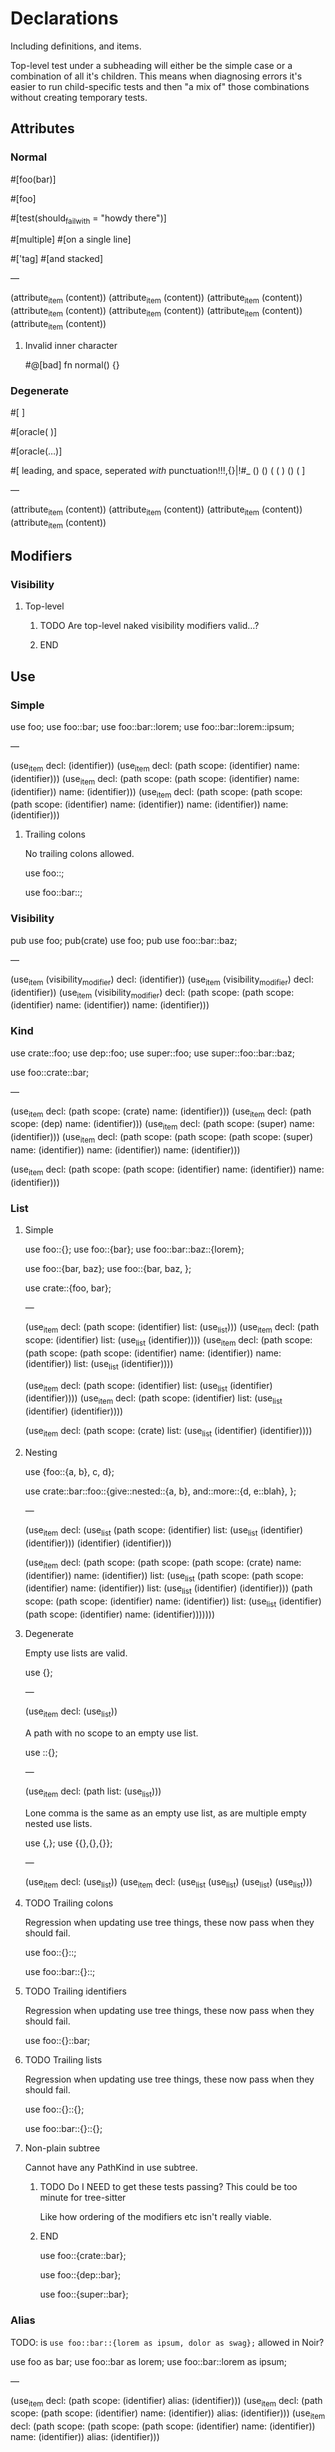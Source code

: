 * Declarations
:PROPERTIES:
:export_file_name: declarations.txt
:END:

Including definitions, and items.

Top-level test under a subheading will either be the simple case or a combination of all it's children. This means when diagnosing errors it's easier to run child-specific tests and then "a mix of" those combinations without creating temporary tests.

** Attributes

*** Normal
#+begin_test
#[foo(bar)]

#[foo]

#[test(should_fail_with = "howdy there")]

#[multiple] #[on a single line]

#['tag]
#[and stacked]

---

(attribute_item
  (content))
(attribute_item
  (content))
(attribute_item
  (content))
(attribute_item
  (content))
(attribute_item
  (content))
(attribute_item
  (content))
(attribute_item
  (content))
#+end_test

**** Invalid inner character
#+begin_test :error
#@[bad]
fn normal() {}
#+end_test

*** Degenerate
#+begin_test
#[   ]

#[oracle( )]

#[oracle(...)]

#[ leading, and space,      seperated  /with/  punctuation!!!,{}|!#_ () () ( ( ) () ( ]

---

(attribute_item
  (content))
(attribute_item
  (content))
(attribute_item
  (content))
(attribute_item
  (content))
#+end_test

** Modifiers

*** Visibility

**** Top-level
*************** TODO Are top-level naked visibility modifiers valid...?
*************** END

** Use

*** Simple

#+begin_test
use foo;
use foo::bar;
use foo::bar::lorem;
use foo::bar::lorem::ipsum;

---

(use_item
  decl: (identifier))
(use_item
  decl: (path
    scope: (identifier)
    name: (identifier)))
(use_item
  decl: (path
    scope: (path
      scope: (identifier)
      name: (identifier))
    name: (identifier)))
(use_item
  decl: (path
    scope: (path
      scope: (path
        scope: (identifier)
        name: (identifier))
      name: (identifier))
    name: (identifier)))
#+end_test

**** Trailing colons

No trailing colons allowed.

#+begin_test :error
use foo::;
#+end_test

#+begin_test :error
use foo::bar::;
#+end_test

*** Visibility

#+begin_test
pub use foo;
pub(crate) use foo;
pub use foo::bar::baz;

---

(use_item
  (visibility_modifier)
  decl: (identifier))
(use_item
  (visibility_modifier)
  decl: (identifier))
(use_item
  (visibility_modifier)
  decl: (path
    scope: (path
      scope: (identifier)
      name: (identifier))
    name: (identifier)))
#+end_test

*** Kind

#+begin_test
use crate::foo;
use dep::foo;
use super::foo;
use super::foo::bar::baz;

use foo::crate::bar;

---

(use_item
  decl: (path
    scope: (crate)
    name: (identifier)))
(use_item
  decl: (path
    scope: (dep)
    name: (identifier)))
(use_item
  decl: (path
    scope: (super)
    name: (identifier)))
(use_item
  decl: (path
    scope: (path
      scope: (path
        scope: (super)
        name: (identifier))
      name: (identifier))
    name: (identifier)))

(use_item
  decl: (path
    scope: (path
      scope: (identifier)
      name: (identifier))
    name: (identifier)))
#+end_test

*** List

**** Simple

#+begin_test
use foo::{};
use foo::{bar};
use foo::bar::baz::{lorem};

use foo::{bar, baz};
use foo::{bar, baz, };

use crate::{foo, bar};

---

(use_item
  decl: (path
    scope: (identifier)
    list: (use_list)))
(use_item
  decl: (path
    scope: (identifier)
    list: (use_list
      (identifier))))
(use_item
  decl: (path
    scope: (path
      scope: (path
        scope: (identifier)
        name: (identifier))
      name: (identifier))
    list: (use_list
      (identifier))))

(use_item
  decl: (path
    scope: (identifier)
    list: (use_list
      (identifier)
      (identifier))))
(use_item
  decl: (path
    scope: (identifier)
    list: (use_list
      (identifier)
      (identifier))))

(use_item
  decl: (path
    scope: (crate)
    list: (use_list
      (identifier)
      (identifier))))
#+end_test

**** Nesting

#+begin_test
use {foo::{a, b}, c, d};

use crate::bar::foo::{give::nested::{a, b}, and::more::{d, e::blah}, };

---

(use_item
  decl: (use_list
    (path
      scope: (identifier)
      list: (use_list
        (identifier)
        (identifier)))
    (identifier)
    (identifier)))

(use_item
  decl: (path
    scope: (path
      scope: (path
        scope: (crate)
        name: (identifier))
      name: (identifier))
    list: (use_list
      (path
        scope: (path
          scope: (identifier)
          name: (identifier))
        list: (use_list
          (identifier)
          (identifier)))
      (path
        scope: (path
          scope: (identifier)
          name: (identifier))
        list: (use_list
          (identifier)
          (path
            scope: (identifier)
            name: (identifier)))))))
#+end_test

**** Degenerate

Empty use lists are valid.
#+begin_test
use {};

---

(use_item
  decl: (use_list))
#+end_test

A path with no scope to an empty use list.
#+begin_test
use ::{};

---

(use_item
  decl: (path
    list: (use_list)))
#+end_test

Lone comma is the same as an empty use list, as are multiple empty nested use lists.
#+begin_test
use {,};
use {{},{},{}};

---

(use_item
  decl: (use_list))
(use_item
  decl: (use_list
    (use_list)
    (use_list)
    (use_list)))
#+end_test

**** TODO Trailing colons

Regression when updating use tree things, these now pass when they should fail.

#+begin_test :error :skip
use foo::{}::;
#+end_test

#+begin_test :error :skip
use foo::bar::{}::;
#+end_test

**** TODO Trailing identifiers

Regression when updating use tree things, these now pass when they should fail.

#+begin_test :error :skip
use foo::{}::bar;
#+end_test

**** TODO Trailing lists

Regression when updating use tree things, these now pass when they should fail.

#+begin_test :error :skip
use foo::{}::{};
#+end_test

#+begin_test :error :skip
use foo::bar::{}::{};
#+end_test

**** Non-plain subtree

Cannot have any PathKind in use subtree.

*************** TODO Do I NEED to get these tests passing? This could be too minute for tree-sitter
Like how ordering of the modifiers etc isn't really viable.
*************** END

use foo::{crate::bar};

use foo::{dep::bar};

use foo::{super::bar};

*** Alias

TODO: is =use foo::bar::{lorem as ipsum, dolor as swag};= allowed in Noir?

#+begin_test
use foo as bar;
use foo::bar as lorem;
use foo::bar::lorem as ipsum;

---

(use_item
  decl: (path
    scope: (identifier)
    alias: (identifier)))
(use_item
  decl: (path
    scope: (path
      scope: (identifier)
      name: (identifier))
    alias: (identifier)))
(use_item
  decl: (path
    scope: (path
      scope: (path
        scope: (identifier)
        name: (identifier))
      name: (identifier))
    alias: (identifier)))
#+end_test

** ModOrContract

*** Simple
#+begin_test
mod foo;
contract foo;

mod bar {}
contract bar {}

---

(module_or_contract_item
  name: (identifier))
(module_or_contract_item
  name: (identifier))

(module_or_contract_item
  name: (identifier)
  body: (item_list))
(module_or_contract_item
  name: (identifier)
  body: (item_list))
#+end_test

*** Nested
#+begin_test
mod foo { mod bar; }
contract foo { contract bar; }

contract foo { mod bar {} }
mod foo {
  mod bar {}
  mod lorem {}
}

---

(module_or_contract_item
  name: (identifier)
  body: (item_list
    (module_or_contract_item
      name: (identifier))))
(module_or_contract_item
  name: (identifier)
  body: (item_list
    (module_or_contract_item
      name: (identifier))))

(module_or_contract_item
  name: (identifier)
  body: (item_list
    (module_or_contract_item
      name: (identifier)
      body: (item_list))))
(module_or_contract_item
  name: (identifier)
  body: (item_list
    (module_or_contract_item
      name: (identifier)
      body: (item_list))
    (module_or_contract_item
      name: (identifier)
      body: (item_list))))
#+end_test

*** Visibility
#+begin_test
pub mod foo;
pub(crate) contract foo;

pub contract foo { pub mod bar; }
pub contract foo { pub(crate) mod bar {} }

---

(module_or_contract_item
  (visibility_modifier)
  name: (identifier))
(module_or_contract_item
  (visibility_modifier)
  name: (identifier))

(module_or_contract_item
  (visibility_modifier)
  name: (identifier)
  body: (item_list
    (module_or_contract_item
      (visibility_modifier)
      name: (identifier))))
(module_or_contract_item
  (visibility_modifier)
  name: (identifier)
  body: (item_list
    (module_or_contract_item
      (visibility_modifier)
      name: (identifier)
      body: (item_list))))
#+end_test

*** No path in name
#+begin_test :error
mod foo::bar;
#+end_test

#+begin_test :error
mod foo::bar {};
#+end_test

#+begin_test :error
mod foo::bar { mod foo::bar };
#+end_test

** Struct

*** Simple
#+begin_test
struct foo;
struct foo {}
pub struct foo;
pub(crate) struct foo{}

---

(struct_item
  name: (identifier))
(struct_item
  name: (identifier)
  body: (struct_field_list))
(struct_item
  (visibility_modifier)
  name: (identifier))
(struct_item
  (visibility_modifier)
  name: (identifier)
  body: (struct_field_list))
#+end_test

*** Fields
#+begin_test
struct foo {
  x: i32,
  pub y: Field,
  pub(crate) yolo: (),
}

---

(struct_item
  name: (identifier)
  body: (struct_field_list
    (struct_field_item
      name: (identifier)
      type: (primitive_type))
    (struct_field_item
      (visibility_modifier)
      name: (identifier)
      type: (primitive_type))
    (struct_field_item
      (visibility_modifier)
      name: (identifier)
      type: (unit_type))))
#+end_test

*** Generic
#+begin_test :skip
struct foo<A, let B: u32> {}

---

TODO
#+end_test

*** Degenerate
#+begin_test
struct foo {,}
struct foo {x:i32,}
struct foo {pub(crate)x:(),}

---

(struct_item
  name: (identifier)
  body: (struct_field_list))
(struct_item
  name: (identifier)
  body: (struct_field_list
    (struct_field_item
      name: (identifier)
      type: (primitive_type))))
(struct_item
  name: (identifier)
  body: (struct_field_list
    (struct_field_item
      (visibility_modifier)
      name: (identifier)
      type: (unit_type))))
#+end_test

*** Unclosed

#+begin_test :error
struct foo {
#+end_test

** Impl

*** Simple
#+begin_test :skip
impl foo {}

---

(impl_item
  name: (identifier))
#+end_test

** Trait

TODO: Bounds + generics in this test

#+begin_test
trait Foo {}
trait Bar {} trait Lorem {}

---

(trait_item
  name: (identifier)
  body: (declaration_list))
(trait_item
  name: (identifier)
  body: (declaration_list))
(trait_item
  name: (identifier)
  body: (declaration_list))
#+end_test

*** Generics

Generics associated with the /Trait/ itself.

#+begin_test
trait Foo<A, B> {}
trait Foo<A, let X: Field> {}

---

(trait_item
  name: (identifier)
  type_parameters: (type_parameters
    (identifier)
    (identifier))
  body: (declaration_list))
(trait_item
  name: (identifier)
  type_parameters: (type_parameters
    (identifier)
    (constrained_type
      name: (identifier)
      type: (primitive_type)))
  body: (declaration_list))
#+end_test

*** Bounds
#+begin_test
trait Foo: Bar {}
trait Foo: Bar + Lorem {}
trait Foo: a::b::c::Bar + crate::y::z::Lorem {}

---

(trait_item
  name: (identifier)
  bounds: (trait_bounds
    (identifier))
  body: (declaration_list))
(trait_item
  name: (identifier)
  bounds: (trait_bounds
    (identifier)
    (identifier))
  body: (declaration_list))
(trait_item
  name: (identifier)
  bounds: (trait_bounds
    (path
      scope: (path
        scope: (path
          scope: (identifier)
          name: (identifier))
        name: (identifier))
      name: (identifier))
    (path
      scope: (path
        scope: (path
          scope: (crate)
          name: (identifier))
        name: (identifier))
      name: (identifier)))
  body: (declaration_list))
#+end_test

**** Missing
#+begin_test :error
trait Foo: {}
#+end_test

**** Trailing separator
#+begin_test :error
trait Foo: Bar + {}
#+end_test

**** TODO Generics

Generics associated with the /Bounds/ declared on the Trait.

#+begin_test
trait Foo: Bar<T> {}
trait Bar: Lorem<A, B, C> + x::y::Foo<X = Y> {}

---

#+end_test

**** TODO Where

Effectively tests for where clauses wherever they appear. Just here since we need complete (minimal) valid syntax to even test.

#+begin_test
trait Lorem where Foo: Bar<T> + Baz {}
trait Ipsum where Foo: Bar<T>, i32: Qux {}

---


#+end_test

*** Where
#+begin_test
trait Foo where X: Y {}
trait Foo where X: Y , {}

trait Foo where X: Y , xx::yy::A: B + Lorem {}

---

(trait_item
  name: (identifier)
  (where_clause
    (where_constraint
      (identifier)
      bounds: (trait_bounds
        (identifier))))
  body: (declaration_list))
(trait_item
  name: (identifier)
  (where_clause
    (where_constraint
      (identifier)
      bounds: (trait_bounds
        (identifier))))
  body: (declaration_list))

(trait_item
  name: (identifier)
  (where_clause
    (where_constraint
      (identifier)
      bounds: (trait_bounds
        (identifier)))
    (where_constraint
      (path
        scope: (path
          scope: (identifier)
          name: (identifier))
        name: (identifier))
      bounds: (trait_bounds
        (identifier)
        (identifier))))
  body: (declaration_list))
#+end_test

**** Degenerate

Noirc =parse_where_clause= says empty constraints are valid.

#+begin_test
trait Foo where {}
trait Foo where, {}

---

(trait_item
  name: (identifier)
  (where_clause)
  body: (declaration_list))
(trait_item
  name: (identifier)
  (where_clause)
  body: (declaration_list))
#+end_test

*** Declarations

#+begin_test
trait Ipsum { type Foo; let y: Field = 420; }

---

(trait_item
  name: (identifier)
  body: (declaration_list
    (trait_type
      name: (identifier))
    (trait_constant
      name: (identifier)
      type: (primitive_type)
      value: (int_literal))))
#+end_test

**** Type
#+begin_test
trait Foo { type Bar; }

---

(trait_item
  name: (identifier)
  body: (declaration_list
    (trait_type
      name: (identifier))))
#+end_test

**** Constant
#+begin_test
trait Bar { let x: Field; }
trait Lorem { let y    : Field = 1; }

---

(trait_item
  name: (identifier)
  body: (declaration_list
    (trait_constant
      name: (identifier)
      type: (primitive_type))))
(trait_item
  name: (identifier)
  body: (declaration_list
    (trait_constant
      name: (identifier)
      type: (primitive_type)
      value: (int_literal))))
#+end_test

**** TODO Function

If Trait functions /are/ normal functions etc need to know before writing ts rule and thus associated tests.

#+begin_test :skip
trait Foo { fn foo(); }
trait Foo { fn foo() {} }
#+end_test


** Global
x

** TypeAlias
x

** Function

*************** TODO The Functions subtree can be flattened out so modifiers test all things modifiers are applicable to instead of ONLY in the context of functions
*************** END

Need to test:
  - Return visibility (i.e. Visibility headline)

*** Definitions
#+begin_test :extract :skip
fn hello_world() {}

fn foo() {}

fn before123four_five_678() {}

---

(function_definition
  name: (identifier)
  (parameter_list)
  (block))

(function_definition
  name: (identifier)
  (parameter_list)
  (block))

(function_definition
  name: (identifier)
  (parameter_list)
  (block))
#+end_test

**** Starting with integer literal
#+begin_test :error :extract
fn 123_not_okay() {}
#+end_test

**** Starting with negation operator
#+begin_test :error :extract
fn !nope() {}
#+end_test

**** Missing parameter list
#+begin_test :error :extract
fn nah {}
#+end_test

**** Missing block expression
#+begin_test :error :extract
fn silly()
#+end_test

*** Modifiers
#+begin_test :skip
pub fn one() {}
pub(crate) fn two() {}

unconstrained fn three() {}
pub unconstrained fn four() {}
pub(crate) unconstrained fn five() {}

comptime fn six() {}
pub(crate) comptime fn seven() {}

pub unconstrained comptime fn eight() {}
pub(crate) unconstrained comptime fn nine() {}

---

(function_definition
  (visibility_modifier)
  name: (identifier)
  (parameter_list)
  (block))
(function_definition
  (visibility_modifier)
  name: (identifier)
  (parameter_list)
  (block))

(function_definition
  (function_modifiers)
  name: (identifier)
  (parameter_list)
  (block))
(function_definition
  (visibility_modifier)
  (function_modifiers)
  name: (identifier)
  (parameter_list)
  (block))
(function_definition
  (visibility_modifier)
  (function_modifiers)
  name: (identifier)
  (parameter_list)
  (block))

(function_definition
  (function_modifiers)
  name: (identifier)
  (parameter_list)
  (block))
(function_definition
  (visibility_modifier)
  (function_modifiers)
  name: (identifier)
  (parameter_list)
  (block))

(function_definition
  (visibility_modifier)
  (function_modifiers)
  name: (identifier)
  (parameter_list)
  (block))
(function_definition
  (visibility_modifier)
  (function_modifiers)
  name: (identifier)
  (parameter_list)
  (block))
#+end_test

**** Visibility position
#+begin_test :error
fn pub one() {}
#+end_test

#+begin_test :error
fn pub(crate) one() {}
#+end_test

**** Visibility repeated
#+begin_test :error
fn pub pub one() {}
#+end_test

#+begin_test :error
fn pub(crate) pub one() {}
#+end_test

**** Unconstrained position
#+begin_test :error
fn unconstrained pub one() {}
#+end_test

#+begin_test :error
unconstrained pub fn one() {}
#+end_test

**** Unconstrained repeated
#+begin_test :error
fn unconstrained unconstrained one() {}
#+end_test

* Statements
:PROPERTIES:
:export_file_name: statements.txt
:END:

** Break
#+begin_test
global foo1 = { break; };

---

(global_item
  name: (identifier)
  (block
    (break_statement)))
#+end_test

** Continue
#+begin_test
global foo1 = { continue; };

---

(global_item
  name: (identifier)
  (block
    (continue_statement)))
#+end_test

** Return
#+begin_test
global foo1 = { return; };
global foo2 = { return 123; };

---

(global_item
  name: (identifier)
  (block
    (return_statement)))
(global_item
  name: (identifier)
  (block
    (return_statement
      (int_literal))))
#+end_test

** Let
*************** TODO Add let test for struct pattern also
*************** END

#+begin_test
global f1 = { let x = 123; };
global f2 = { let (x, y) = 1; };

---

(global_item
  name: (identifier)
  (block
    (let_statement
      pattern: (identifier)
      value: (int_literal))))
(global_item
  name: (identifier)
  (block
    (let_statement
      pattern: (tuple_pattern
        (identifier)
        (identifier))
      value: (int_literal))))
#+end_test

*** Complex
TODO: Rename this subheading better, maybe "nested expression" or something
#+begin_test :skip
global f1 = { let mut y = { 1 + 2; }; };

---

(global_item
  name: (identifier)
  (block
    (let_statement
      (mut_bound)
      pattern: (identifier)
      value: (block
        (binary_expression
          left: (int_literal)
          right: (int_literal))))))
#+end_test

** Constrain
#+begin_test
global f1 = { assert(true); };
global f2 = { assert(true, 1, false); };

global b1 = { assert_eq(true); };
global b2 = { assert_eq("foo", "bar", "lorem"); };

---

(global_item
  name: (identifier)
  (block
    (constrain_statement
      arguments: (arguments
        (bool_literal)))))
(global_item
  name: (identifier)
  (block
    (constrain_statement
      arguments: (arguments
        (bool_literal)
        (int_literal)
        (bool_literal)))))

(global_item
  name: (identifier)
  (block
    (constrain_statement
      arguments: (arguments
        (bool_literal)))))
(global_item
  name: (identifier)
  (block
    (constrain_statement
      arguments: (arguments
        (str_literal
          (str_content))
        (str_literal
          (str_content))
        (str_literal
          (str_content))))))
#+end_test

*** Argument identifiers
#+begin_test :skip
global f1 = { assert(true, 1, x); };

(global_item
  name: (identifier)
  (block
    (constrain_statement
      arguments: (arguments
        (bool_literal)
        (int_literal)
        (identifier)))))
#+end_test

*** Degenerate
#+begin_test
global f1 = { assert(); };
global f2 = { assert(,); };

---

(global_item
  name: (identifier)
  (block
    (constrain_statement
      arguments: (arguments))))
(global_item
  name: (identifier)
  (block
    (constrain_statement
      arguments: (arguments))))
#+end_test

** Comptime
#+begin_test
global f1 = { comptime { }; };
global f2 = { comptime let x = "foo"; };
global f3 = { comptime let mut y = true; };
global f3 = { comptime for i in 0..10 { }; };

---

(global_item
  name: (identifier)
  (block
    (comptime_statement
      (block))))
(global_item
  name: (identifier)
  (block
    (comptime_statement
      (let_statement
        pattern: (identifier)
        value: (str_literal
          (str_content))))))
(global_item
  name: (identifier)
  (block
    (comptime_statement
      (let_statement
        (mut_bound)
        pattern: (identifier)
        value: (bool_literal)))))
(global_item
  name: (identifier)
  (block
    (comptime_statement
      (for_statement
        value: (identifier)
        range: (range_expression
          (int_literal)
          (int_literal))
        body: (block)))))
#+end_test

** For
#+begin_test
global f1 = { for i in 0..10 { }; };
global f2 = { for i in 0..9+1 { }; };
global f3 = { for i in 0..=5 { }; };


---

(global_item
  name: (identifier)
  (block
    (for_statement
      value: (identifier)
      range: (range_expression
        (int_literal)
        (int_literal))
      body: (block))))
(global_item
  name: (identifier)
  (block
    (for_statement
      value: (identifier)
      range: (range_expression
        (int_literal)
        (binary_expression
          left: (int_literal)
          right: (int_literal)))
      body: (block))))
(global_item
  name: (identifier)
  (block
    (for_statement
      value: (identifier)
      range: (range_expression
        (int_literal)
        (int_literal))
      body: (block))))
#+end_test

*** Range identifiers
#+begin_test :skip
global f1 = { for i in x { } };
global f2 = { for foo in 0 .. std::array::len(bar) { } };

---

(global_item
  name: (identifier)
  (block
    (for_statement
      value: (identifier)
      range: (identifier)
      body: (block))))
#+end_test

** If                                                                  :stub:

AST =IfStatement= /is/ =IfExpression= so look to [[#h:9289816C-EFC5-4F57-ABC6-94FC4CF11A21][If (Expression)]] tests instead.

** Block                                                               :stub:

AST =BlockStatement= /is/ =Block= (an expression) so look to [[#h:26192D97-5D6A-47B9-A598-98A41B83BD47][Block (Expression)]] tests instead.

** Assign
x

** Expression
x

* Expressions
:PROPERTIES:
:export_file_name: expressions.txt
:END:

** Literal

*** String
#+begin_test
global foo = "";
global foo = "\\";

global bar = "hello";
global bar = "hello\"escaped\"";

global lorem = "hello
multiline
        with scapes and *&!@#%!@#(&!#())
some escapes \r \n \"nested string \r\n\"
blah";

---

(global_item
  name: (identifier)
  (str_literal))
(global_item
  name: (identifier)
  (str_literal
    (escape_sequence)))

(global_item
  name: (identifier)
  (str_literal
    (str_content)))
(global_item
  name: (identifier)
  (str_literal
    (str_content)
    (escape_sequence)
    (str_content)
    (escape_sequence)))

(global_item
  name: (identifier)
  (str_literal
    (str_content)
    (escape_sequence)
    (str_content)
    (escape_sequence)
    (str_content)
    (escape_sequence)
    (str_content)
    (escape_sequence)
    (escape_sequence)
    (escape_sequence)
    (str_content)))
#+end_test

*** Raw string
#+begin_test
global foo = r"minimal";
global foo = r##"foo"##;
global foo = r"hi\there";
global foo = r"r#r";

---

(global_item
  name: (identifier)
  (raw_str_literal
    (str_content)))
(global_item
  name: (identifier)
  (raw_str_literal
    (str_content)))
(global_item
  name: (identifier)
  (raw_str_literal
    (str_content)))
(global_item
  name: (identifier)
  (raw_str_literal
    (str_content)))
#+end_test

**** Double quote
#+begin_test
global foo = r#""foo""#;

---

(global_item
  name: (identifier)
  (raw_str_literal
    (str_content)))
#+end_test

**** Complex
#+begin_test
global foo = r#"minimal\"escapes\"are\nall\rignored

in "here""#;

global bar = r####"foo ##"blah"##"####;

---

(global_item
  name: (identifier)
  (raw_str_literal
    (str_content)))
(global_item
  name: (identifier)
  (raw_str_literal
    (str_content)))
#+end_test

**** Pounds balanced
#+begin_test :error
global foo = r###"unbalanced"##;
#+end_test

**** Pounds nested magnitude
#+begin_test :error
global foo = r##"can only nest with ####"fewer pounds"#### blah"##;
#+end_test

**** Quote no pounds
#+begin_test :error
global foo = r"you need at least 1 pound in delimiter to have quotes _within_ the string like: " <- that even if you try: \" <- that also";
#+end_test

*** Format string
#+begin_test
global foo = f"";
global foo = f"\\";

global bar = f"hello";
global bar = f"escape sequences are \n literal \t";

---

(global_item
  name: (identifier)
  (fmt_str_literal))
(global_item
  name: (identifier)
  (fmt_str_literal
    (str_content)))

(global_item
  name: (identifier)
  (fmt_str_literal
    (str_content)))
(global_item
  name: (identifier)
  (fmt_str_literal
    (str_content)))
#+end_test

**** Quote escape
#+begin_test :error
global foo = f"no \"quotes\" can be escaped in a format string";
#+end_test

*** Quasiquote
#+begin_test :skip
global foo = quote { 1 };

---

(global_item
  name: (identifier)
  (quote_expression))
#+end_test

*** Array expression

*************** TODO If replace =2= with =true= it still parses but that's not a valid atom here
*************** END

**** Standard
#+begin_test
global foo1 = [true, false, 1, 2, 3];
global foo2 = [1 + 1, 2 + 2];

---

(global_item
  name: (identifier)
  (array_expression
    (bool_literal)
    (bool_literal)
    (int_literal)
    (int_literal)
    (int_literal)))
(global_item
  name: (identifier)
  (array_expression
    (binary_expression
      left: (int_literal)
      right: (int_literal))
    (binary_expression
      left: (int_literal)
      right: (int_literal))))
#+end_test

***** Degenerate
#+begin_test
global foo1 = [1,];
global foo2 = [,];

---

(global_item
  name: (identifier)
  (array_expression
    (int_literal)))
(global_item
  name: (identifier)
  (array_expression))
#+end_test

**** Repeated
#+begin_test
global foo1 = [1; 2];
global foo2 = [1; 2 + 3];

global bar1 = [true; 1 + 2 - 3];
global bar2 = ["foo"; -5];
global bar4 = [f"bar"; 1];

global lorem1 = [false; (1)];
global lorem2 = ["foo"; (-1 + 5)];
global lorem3 = [1; -(2 + 2)];

---

(global_item
  name: (identifier)
  (array_expression
    (int_literal)
    length: (int_literal)))
(global_item
  name: (identifier)
  (array_expression
    (int_literal)
    length: (binary_expression
      left: (int_literal)
      right: (int_literal))))

(global_item
  name: (identifier)
  (array_expression
    (bool_literal)
    length: (binary_expression
      left: (binary_expression
        left: (int_literal)
        right: (int_literal))
      right: (int_literal))))
(global_item
  name: (identifier)
  (array_expression
    (str_literal
      (str_content))
    length: (unary_expression
      (int_literal))))
(global_item
  name: (identifier)
  (array_expression
    (fmt_str_literal
      (str_content))
    length: (int_literal)))

(global_item
  name: (identifier)
  (array_expression
    (bool_literal)
    length: (parenthesized_expression
      (int_literal))))
(global_item
  name: (identifier)
  (array_expression
    (str_literal
      (str_content))
    length: (parenthesized_expression
      (binary_expression
        left: (unary_expression
          (int_literal))
        right: (int_literal)))))
(global_item
  name: (identifier)
  (array_expression
    (int_literal)
    length: (unary_expression
      (parenthesized_expression
        (binary_expression
          left: (int_literal)
          right: (int_literal))))))
#+end_test

***** Degenerate
#+begin_test
global foo1 = [1; --5];
global foo2 = [true; --5 + 1];

---

(global_item
  name: (identifier)
  (array_expression
    (int_literal)
    length: (unary_expression
      (unary_expression
        (int_literal)))))
(global_item
  name: (identifier)
  (array_expression
    (bool_literal)
    length: (binary_expression
      left: (unary_expression
        (unary_expression
          (int_literal)))
      right: (int_literal))))
#+end_test

**** TODO Path
#+begin_test :skip
global foo = [1; N];
global foo = [1; foo::bar];
#+end_test

*** Slice expression

Only really need to test =&= prefix, rest is array expression.

**** Standard
#+begin_test
global foo1 = &[1];
global foo1 = &     [1];

---

(global_item
  name: (identifier)
  (slice_expression
    (array_expression
      (int_literal))))
(global_item
  name: (identifier)
  (slice_expression
    (array_expression
      (int_literal))))
#+end_test

**** Repeated
#+begin_test
global foo1 = &[1; 2];
global foo2 = &       [1; 2];

---

(global_item
  name: (identifier)
  (slice_expression
    (array_expression
      (int_literal)
      length: (int_literal))))
(global_item
  name: (identifier)
  (slice_expression
    (array_expression
      (int_literal)
      length: (int_literal))))
#+end_test

*** Block expression
:PROPERTIES:
:CUSTOM_ID: h:26192D97-5D6A-47B9-A598-98A41B83BD47
:END:
*************** TODO Tests, BlockStatement _is_ just BlockExpression i.e. this
*************** END

** Binary

*** Simple
#+begin_test
global foo1 = 1 * 1;
global foo2 = 1 / 1;
global foo3 = 1 % 1;

global bar1 = 1 + 1;
global bar2 = 1 - 1;

global baz1 = 1 << 1;
global baz2 = 1 >> 1;

global lorem1 = 1 < 1;
global lorem2 = 1 <= 1;
global lorem3 = 1 > 1;
global lorem4 = 1 >= 1;

global ipsum = 1 ^ 1;

global dolor = 1 & 1;

global etut = 1 | 1;

global boo1 = 1 | 1;
global boo2 = 1 | 1;

---

(global_item
  name: (identifier)
  (binary_expression
    left: (int_literal)
    right: (int_literal)))
(global_item
  name: (identifier)
  (binary_expression
    left: (int_literal)
    right: (int_literal)))
(global_item
  name: (identifier)
  (binary_expression
    left: (int_literal)
    right: (int_literal)))

(global_item
  name: (identifier)
  (binary_expression
    left: (int_literal)
    right: (int_literal)))
(global_item
  name: (identifier)
  (binary_expression
    left: (int_literal)
    right: (int_literal)))

(global_item
  name: (identifier)
  (binary_expression
    left: (int_literal)
    right: (int_literal)))
(global_item
  name: (identifier)
  (binary_expression
    left: (int_literal)
    right: (int_literal)))

(global_item
  name: (identifier)
  (binary_expression
    left: (int_literal)
    right: (int_literal)))
(global_item
  name: (identifier)
  (binary_expression
    left: (int_literal)
    right: (int_literal)))
(global_item
  name: (identifier)
  (binary_expression
    left: (int_literal)
    right: (int_literal)))
(global_item
  name: (identifier)
  (binary_expression
    left: (int_literal)
    right: (int_literal)))

(global_item
  name: (identifier)
  (binary_expression
    left: (int_literal)
    right: (int_literal)))

(global_item
  name: (identifier)
  (binary_expression
    left: (int_literal)
    right: (int_literal)))

(global_item
  name: (identifier)
  (binary_expression
    left: (int_literal)
    right: (int_literal)))

(global_item
  name: (identifier)
  (binary_expression
    left: (int_literal)
    right: (int_literal)))
(global_item
  name: (identifier)
  (binary_expression
    left: (int_literal)
    right: (int_literal)))
#+end_test

*** Precedence

**** Same

So =a * x / y % z= equivalent to =((a * x) / y) % z=

#+begin_test
global foo = false * 2 / 3 % true;

---

(global_item
  name: (identifier)
  (binary_expression
    left: (binary_expression
      left: (binary_expression
        left: (bool_literal)
        right: (int_literal))
      right: (int_literal))
    right: (bool_literal)))
#+end_test

**** Different

So =x + y - z= equivalent to =(x + y) - z=

#+begin_test
global bar = 1 + true - 3;

global foo = false * 2 / 3 % true  +  false / 5   -   10 * true;

---

(global_item
  name: (identifier)
  (binary_expression
    left: (binary_expression
      left: (int_literal)
      right: (bool_literal))
    right: (int_literal)))

(global_item
  name: (identifier)
  (binary_expression
    left: (binary_expression
      left: (binary_expression
        left: (binary_expression
          left: (binary_expression
            left: (bool_literal)
            right: (int_literal))
          right: (int_literal))
        right: (bool_literal))

      right: (binary_expression
        left: (bool_literal)
        right: (int_literal)))

    right: (binary_expression
      left: (int_literal)
      right: (bool_literal))))
#+end_test

*************** TODO Even more nested precedence levels?
i.e. =<<= and =>>= etc all the way down to ==== and =!==.
*************** END

*** Parenthesized

TODO

** Unary

TODO

** If
:PROPERTIES:
:CUSTOM_ID: h:9289816C-EFC5-4F57-ABC6-94FC4CF11A21
:END:

*************** TODO Blocks are empty because not at ExpressionStatement yet
So having ={ 1 }= in a test is currently an error and I don't want to have let bindings in the blocks etc since it complicates the checked CST, once I add ExpressionStatements can augment these. Similarly elsewhere with Literals and Expressions e.g. in for statements I believe.
*************** END

#+begin_test
global f1 = { if 1 { }; };

global b1 = { if true { } else { }; };
global b2 = { if 1 { } else if false { }; };
global b3 = { if 3 == 3 { } else if false { } else { }; };

---

(global_item
  name: (identifier)
  (block
    (if_expression
      condition: (int_literal)
      consequence: (block))))

(global_item
  name: (identifier)
  (block
    (if_expression
      condition: (bool_literal)
      consequence: (block)
      alternative: (block))))
(global_item
  name: (identifier)
  (block
    (if_expression
      condition: (int_literal)
      consequence: (block)
      alternative: (if_expression
        condition: (bool_literal)
        consequence: (block)))))
(global_item
  name: (identifier)
  (block
    (if_expression
      condition: (binary_expression
        left: (int_literal)
        right: (int_literal))
      consequence: (block)
      alternative: (if_expression
        condition: (bool_literal)
        consequence: (block)
        alternative: (block)))))
#+end_test

*** Alternative order

#+begin_test :error
global f1 = { if 1 { } else { } else if 3 { }; };
#+end_test

*** Alternative else with condition

Alternative =else= cannot have a condition, if a condition is required another if expression must follow, i.e. =else if=.

#+begin_test :error
global f1 = { if 1 { } else 2 { }; };
#+end_test

* Types
:PROPERTIES:
:export_file_name: types.txt
:END:

** Unit
#+begin_test :skip
type Foo = ();

---

(source_file
  (unit_type))
#+end_test

** Type expressions

*** Literal
#+begin_test :skip
global foo = [u8; 69];

---

(global_item
  name: (identifier)
  )
#+end_test

*** Binary
#+begin_test :skip
global foo = [u8; 1 + 2];
#+end_test

* Literals
:PROPERTIES:
:export_file_name: literals.txt
:END:

* Extras
:PROPERTIES:
:export_file_name: extras.txt
:END:

** Comments

*** Line

**** No doc-style

#+begin_test :comments link
// Foobar
// Lorem
//Whitespace at comment glue-tokens doesn't matter
// Comments cannot be nested // So this line // Is a single comment // Not four
//// Four slashes is also a normal line comment!
//
//             Big leading whitespace

// !Not a doc comment because there's a space between the // and !

// Lone

// Wolf

---

(line_comment)
(line_comment)
(line_comment)
(line_comment)
(line_comment)
(line_comment)
(line_comment)
(line_comment)
(line_comment)
(line_comment)
#+end_test

**** Inner doc-style

#+begin_test
//! Foobar inner line doc comment
//!No whitespace at glue-token
//! No nested //! Line doc /// Comments // Or normal
//!         Big leading
//!

//! Lone

//!         ~~~~~~Wolf~~~~~~!**!#$%#!^&@%$!#(!#^!@&(!@*&@!)) (lots of ascii spam)

---

(line_comment
  style: (inner_doc_style)
  content: (doc_comment))
(line_comment
  style: (inner_doc_style)
  content: (doc_comment))
(line_comment
  style: (inner_doc_style)
  content: (doc_comment))
(line_comment
  style: (inner_doc_style)
  content: (doc_comment))
(line_comment
  style: (inner_doc_style)
  content: (doc_comment))
(line_comment
  style: (inner_doc_style)
  content: (doc_comment))
(line_comment
  style: (inner_doc_style)
  content: (doc_comment))
#+end_test

**** Outer doc-style

#+begin_test
/// Foobar outer line doc comment
///No whitespace at glue-token
/// No nested /// Line doc //! Comments // Or normal
///         Big leading
///

/// Lone

///         ~~~~~~Wolf~~~~~~!**!#$%#!^&@%$!#(!#^!@&(!@*&@!)) (lots of ascii spam)

---

(line_comment
  style: (outer_doc_style)
  content: (doc_comment))
(line_comment
  style: (outer_doc_style)
  content: (doc_comment))
(line_comment
  style: (outer_doc_style)
  content: (doc_comment))
(line_comment
  style: (outer_doc_style)
  content: (doc_comment))
(line_comment
  style: (outer_doc_style)
  content: (doc_comment))
(line_comment
  style: (outer_doc_style)
  content: (doc_comment))
(line_comment
  style: (outer_doc_style)
  content: (doc_comment))
#+end_test

*** Block

**** No doc-style

#+begin_test
/* single line block comment */

/*whitespace doesn't matter*/

/*                big        padding           */

/* multi line
block comment */

/* lots of ** asterisks * */

/**/

---

(block_comment)
(block_comment)
(block_comment)
(block_comment)
(block_comment)
(block_comment)
#+end_test

***** Degenerate

An empty outer-style block comment is just a normal block comment.

#+begin_test
/***/

---

(block_comment)
#+end_test

Outer-style block comments must have exactly this starting delimiter =/**=, so =/****/= is not an outer-style block comment with content =*= but rather a normal block comment.

#+begin_test
/****/

---

(block_comment)
#+end_test

Remaining degenerate.

#+begin_test
/* n *//***/

/*         ~~~~~~Wolf~~~~~~!**!#$%#!^&@%$!#(!#^!@&(!@*&@!)) (lots of ascii spam)
//! lorem
// foo
/// bar
*/

---

(block_comment)
(block_comment)
(block_comment)
#+end_test

***** Nested

#+begin_test
/* single line /* nested /* block */ comment */ */

/* no nesting kids /** */ /**/ /***/ /*!*/ /*! */ */

---

(block_comment)
(block_comment)
#+end_test

***** Unmatched

Simple.
#+begin_test :error
/* unmatched single line
#+end_test

Nested.
#+begin_test :error
/* unmatched /* nested comment */
#+end_test

Multiline nested.
#+begin_test :error
/* unmatched /*
multiline /* nested
comment */ */
#+end_test

**** Inner doc-style

#+begin_test
/*! single */

/*!whitespace doesn't matter*/

/*!    big   padding    */

/*! single /*! nested /* block */ comment */ */

/*! multi line
block comment */

/*! lots of ** asterisks * */

/*! no nesting kids /** */ /**/ /***/ /*!*/ /*! */ */

/*!!*/

/*!         ~~~~~~Wolf~~~~~~!**!#$%#!^&@%$!#(!#^!@&(!@*&@!)) (lots of ascii spam)
//! nope
// foo
/// bar
*/

---

(block_comment
  style: (inner_doc_style)
  content: (doc_comment))
(block_comment
  style: (inner_doc_style)
  content: (doc_comment))
(block_comment
  style: (inner_doc_style)
  content: (doc_comment))
(block_comment
  style: (inner_doc_style)
  content: (doc_comment))
(block_comment
  style: (inner_doc_style)
  content: (doc_comment))
(block_comment
  style: (inner_doc_style)
  content: (doc_comment))
(block_comment
  style: (inner_doc_style)
  content: (doc_comment))
(block_comment
  style: (inner_doc_style)
  content: (doc_comment))
(block_comment
  style: (inner_doc_style)
  content: (doc_comment))
#+end_test

***** Empty

Empty inner-style block comments are possible.
#+begin_test
/*!*/

---

(block_comment
  style: (inner_doc_style))
#+end_test

**** Outer doc-style

#+begin_test
/** single */

/**whitespace doesn't matter*/

/**    big   padding    */

/** single /** nested /* block */ comment */ */

/** multi line
block comment */

/** lots of ** asterisks * */

/** no nesting kids /** */ /**/ /***/ /*!*/ /*! */ */

/**         ~~~~~~Wolf~~~~~~!**!#$%#!^&@%$!#(!#^!@&(!@*&@!)) (lots of ascii spam)
//! nope
// foo
/// bar
*/

---

(block_comment
  style: (outer_doc_style)
  content: (doc_comment))
(block_comment
  style: (outer_doc_style)
  content: (doc_comment))
(block_comment
  style: (outer_doc_style)
  content: (doc_comment))
(block_comment
  style: (outer_doc_style)
  content: (doc_comment))
(block_comment
  style: (outer_doc_style)
  content: (doc_comment))
(block_comment
  style: (outer_doc_style)
  content: (doc_comment))
(block_comment
  style: (outer_doc_style)
  content: (doc_comment))
(block_comment
  style: (outer_doc_style)
  content: (doc_comment))
#+end_test

***** Minimal

Empty outer-style block comments are not possible, must be exactly the prefix =/**= followed by any non =*= character and then the closing delimiter =*/=.

#+begin_test
/** */
/**x*/
/**!*/

---

(block_comment
  style: (outer_doc_style)
  content: (doc_comment))
(block_comment
  style: (outer_doc_style)
  content: (doc_comment))
(block_comment
  style: (outer_doc_style)
  content: (doc_comment))
#+end_test

*************** TODO Logic for :extract
This would call the noir frontend parser, e.g. say parse_program and vaidate correct syntax too. Might be overengineering so only do this after grammar is completed and refined a bit (i.e. usable in editors, helix, neovim, emacs).
*************** END

TODO: Default visibility in this file should be outline only (all headings visible but not their content), and all property drawers folded.
